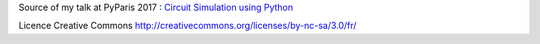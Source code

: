 Source of my talk at PyParis 2017 : `Circuit Simulation using Python <http://pyparis.org/talks.html#5dd8b9ada2da6f48d6a4a78920d803d2>`_

Licence Creative Commons http://creativecommons.org/licenses/by-nc-sa/3.0/fr/
